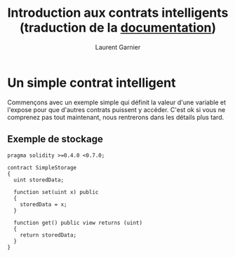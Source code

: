 #+TITLE: Introduction aux contrats intelligents (traduction de la [[https://solidity.readthedocs.io/en/v0.5.8/introduction-to-smart-contracts.html][documentation]])
#+AUTHOR: Laurent Garnier

* Un simple contrat intelligent

  Commençons avec un exemple simple qui définit la valeur d'une
  variable et l'expose pour que d'autres contrats puissent y
  accéder. C'est ok si vous ne comprenez pas tout maintenant, nous
  rentrerons dans les détails plus tard.

** Exemple de stockage

   #+BEGIN_SRC solidity
   pragma solidity >=0.4.0 <0.7.0;
   
   contract SimpleStorage 
   {
     uint storedData;
     
     function set(uint x) public
     {
       storedData = x;
     }

     function get() public view returns (uint)
     {
       return storedData;
     }
   }
   #+END_SRC
  

